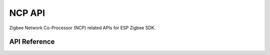 NCP API
========

Zigbee Network Co-Processor (NCP) related APIs for ESP Zigbee SDK.

API Reference
-------------

.. include-build-file:: inc/esp_zb_ncp.inc
